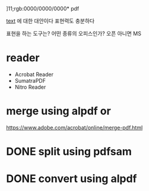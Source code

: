 ]11;rgb:0000/0000/0000* pdf

[[file:text.org][text]] 에 대한 대안이다
표현력도 충분하다

표현을 하는 도구는?
어떤 종류의 오피스인가? 오픈 아니면 MS

* reader

- Acrobat Reader
- SumatraPDF
- Nitro Reader

* merge using alpdf or

https://www.adobe.com/acrobat/online/merge-pdf.html

* DONE split using pdfsam
* DONE convert using alpdf
